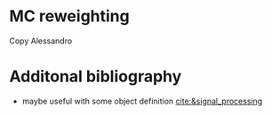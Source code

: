:PROPERTIES:
:CUSTOM_ID: sec:samples
:END:

* MC reweighting
Copy Alessandro

* Additonal bibliography
+ maybe useful with some object definition [[cite:&signal_processing]]
